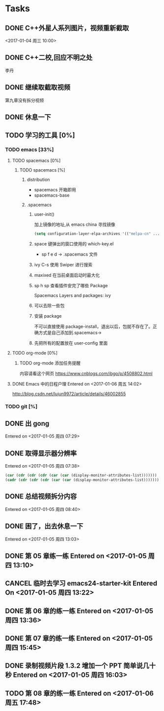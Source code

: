 * Tasks
** DONE C++外星人系列图片，视频重新截取
   CLOSED: <2017-01-04 周三 14:30>
   <2017-01-04 周三 10:00>

** DONE C++二校,回应不明之处
   CLOSED: [2017-01-04 周三 14:43] SCHEDULED: <2017-01-04 周三 13:10>
   李丹

** DONE 继续取截取视频
   CLOSED: [2017-01-04 周三 18:02] SCHEDULED: <2017-01-04 周三 14:30>
   第九章没有拆分视频
   
** DONE 休息一下
   CLOSED: [2017-01-05 周四 09:07]

** TODO 学习的工具 [0%]
   SCHEDULED: <2017-01-04 周三 22:55>

*** TODO emacs [33%]
    
**** TODO spacemacs [0%]

***** TODO spacemacs [%]
****** distribution 
        + spacemacs 
          开箱即用
        + spacemacs-base

****** .spacemacs
******* user-init()
         加上镜像的地址,从 emacs china 寻找镜像
       #+BEGIN_SRC lisp
       (setq configuration-layer-elpa-archives '(("melpa-cn" ...
       #+END_SRC
******* space 键弹出的窗口使用的 which-key.el
         + sp f e d  -> .spacemacs 文件
******* ivy C-s 使用 Swiper 进行搜索
******* maxixed 在当前桌面启动时最大化
******* sp h sp 查看插件安完了哪些 Package
         Spacemacs Layers and packages: ivy
******* 可以去除一些包
******* 安装 package
        不可以直接使用 package-install，退出以后，包就不存在了。正确方式是自己添加到.spacemacs->
******* 先把所有的配置放在 user-config 里面


**** TODO org-mode [0%]
***** TODO org-mode 添加任务提醒
      内容请看这个网页
      https://www.cnblogs.com/ibgo/p/4508802.html

**** DONE Emacs 中的日程户理 Entered on <2017-01-06 周五 14:02>
     CLOSED: [2017-01-06 周五 14:10] SCHEDULED: <2017-01-06 周五 14:03>
     :LOGBOOK:
     CLOCK: [2017-01-06 周五 14:03]--[2017-01-06 周五 14:08] =>  0:05
     :END:

     http://blog.csdn.net/lujun9972/article/details/46002855

     
*** TODO git [%]
    
** DONE 出 gong
   CLOSED: [2017-01-05 周四 09:07]
 Entered on <2017-01-05 周四 07:29>
** DONE 取得显示器分辨率
   CLOSED: [2017-01-05 周四 09:07]
 Entered on <2017-01-05 周四 07:38>
 #+BEGIN_SRC lisp
   (car (cdr (cdr (cdr (car (car (display-monitor-attributes-list)))))))
   (cadr (cdr (cdr (cdr (car (car (display-monitor-attributes-list)))))))
 #+END_SRC
** DONE 总结视频拆分内容
   CLOSED: [2017-01-05 周四 11:42]
 Entered on <2017-01-05 周四 08:40>
** DONE 困了，出去休息一下
   CLOSED: [2017-01-05 周四 13:10]
Entered on <2017-01-05 周四 13:03>
** DONE 第 05 章练一练 Entered on <2017-01-05 周四 13:10>
   CLOSED: [2017-01-05 周四 13:36]
** CANCEL 临时去学习 emacs24-starter-kit Entered On <2017-01-05 周四 13:22>
   CLOSED: [2017-01-07 周六 12:29]
** DONE 第 06 章的练一练 Entered on <2017-01-05 周四 13:36>
   CLOSED: [2017-01-05 周四 15:45]
** DONE 第 07 章的练一练 Entered on <2017-01-05 周四 15:45>
   CLOSED: [2017-01-06 周五 17:49]
   :LOGBOOK:
   CLOCK: [2017-01-06 周五 17:20]--[2017-01-06 周五 17:48] =>  0:28
   CLOCK: [2017-01-06 周五 16:53]--[2017-01-06 周五 16:57] =>  0:04
   CLOCK: [2017-01-06 周五 15:58]--[2017-01-06 周五 16:49] =>  0:51
   CLOCK: [2017-01-06 周五 13:06]--[2017-01-06 周五 14:03] =>  0:57
   CLOCK: [2017-01-06 周五 11:00]--[2017-01-06 周五 11:50] =>  0:50
   CLOCK: [2017-01-05 周四 17:17]--[2017-01-05 周四 18:01] =>  0:44
   CLOCK: [2017-01-05 周四 16:33]--[2017-01-05 周四 17:04] =>  0:31
   :END:
** DONE 录制视频片段 1.3.2 增加一个 PPT 简单说几十秒 Entered on <2017-01-05 周四 16:03>
   CLOSED: [2017-01-06 周五 15:57] SCHEDULED: <2017-01-06 周五 10:00>
   :LOGBOOK:
   CLOCK: [2017-01-06 周五 12:50]--[2017-01-06 周五 13:03] =>  0:13
   CLOCK: [2017-01-06 周五 08:33]--[2017-01-06 周五 12:50] =>  4:17
   :END:
** TODO 第 08 章的练一练 Entered on <2017-01-06 周五 17:48>
   :LOGBOOK:
   CLOCK: [2017-01-06 周五 17:49]--[2017-01-06 周五 18:06] =>  0:17
   :END:

